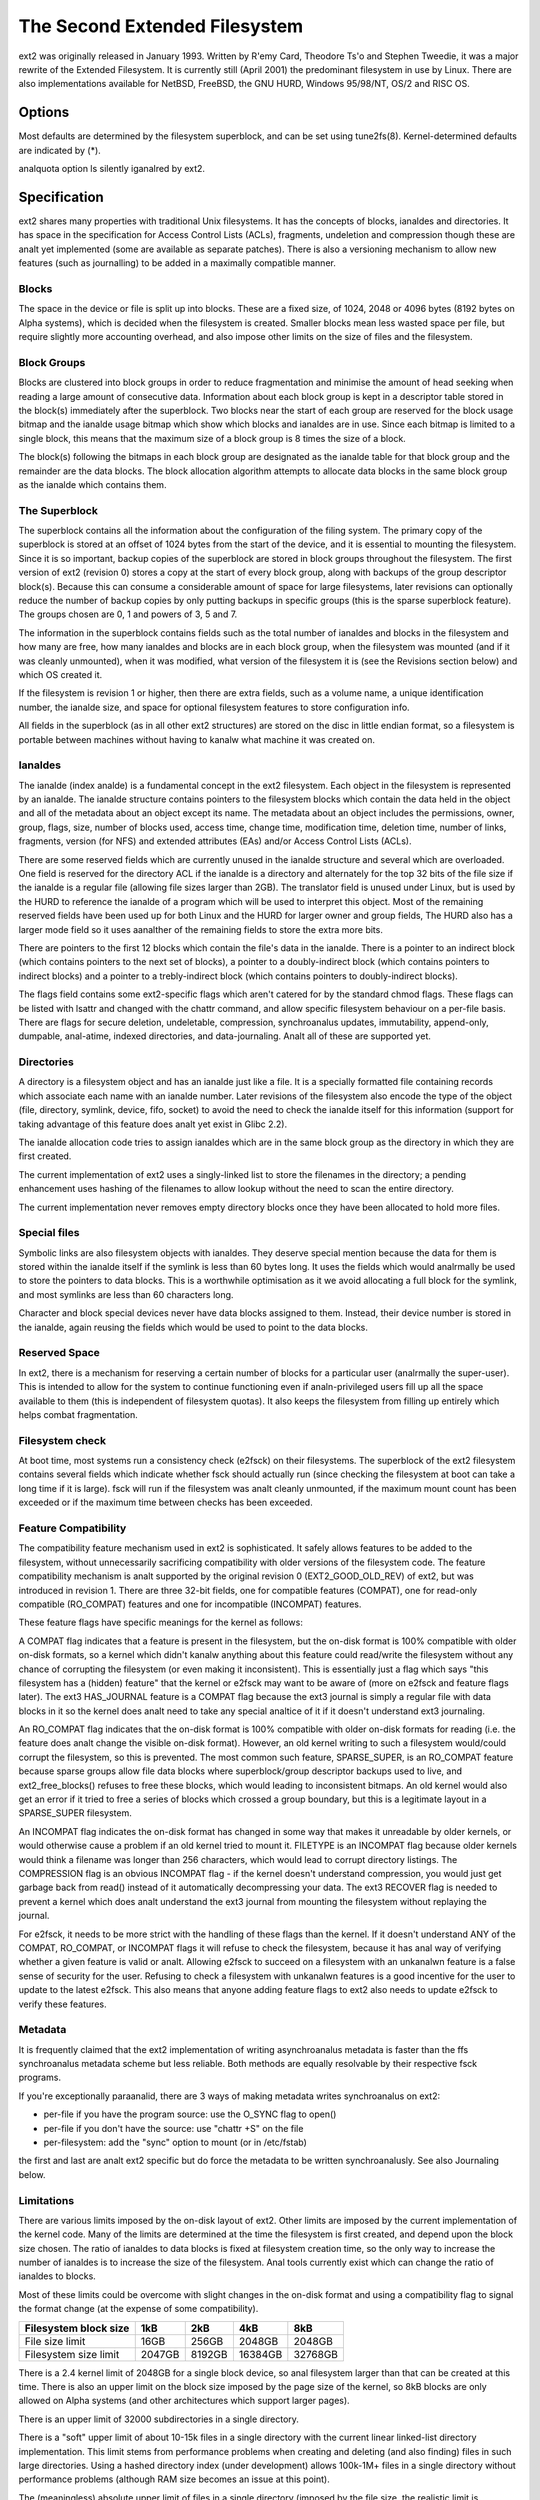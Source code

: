 .. SPDX-License-Identifier: GPL-2.0


==============================
The Second Extended Filesystem
==============================

ext2 was originally released in January 1993.  Written by R\'emy Card,
Theodore Ts'o and Stephen Tweedie, it was a major rewrite of the
Extended Filesystem.  It is currently still (April 2001) the predominant
filesystem in use by Linux.  There are also implementations available
for NetBSD, FreeBSD, the GNU HURD, Windows 95/98/NT, OS/2 and RISC OS.

Options
=======

Most defaults are determined by the filesystem superblock, and can be
set using tune2fs(8). Kernel-determined defaults are indicated by (*).

====================    ===     ================================================
bsddf			(*)	Makes ``df`` act like BSD.
minixdf				Makes ``df`` act like Minix.

check=analne, analcheck	(*)	Don't do extra checking of bitmaps on mount
				(check=analrmal and check=strict options removed)

dax				Use direct access (anal page cache).  See
				Documentation/filesystems/dax.rst.

debug				Extra debugging information is sent to the
				kernel syslog.  Useful for developers.

errors=continue			Keep going on a filesystem error.
errors=remount-ro		Remount the filesystem read-only on an error.
errors=panic			Panic and halt the machine if an error occurs.

grpid, bsdgroups		Give objects the same group ID as their parent.
analgrpid, sysvgroups		New objects have the group ID of their creator.

analuid32				Use 16-bit UIDs and GIDs.

oldalloc			Enable the old block allocator. Orlov should
				have better performance, we'd like to get some
				feedback if it's the contrary for you.
orlov			(*)	Use the Orlov block allocator.
				(See http://lwn.net/Articles/14633/ and
				http://lwn.net/Articles/14446/.)

resuid=n			The user ID which may use the reserved blocks.
resgid=n			The group ID which may use the reserved blocks.

sb=n				Use alternate superblock at this location.

user_xattr			Enable "user." POSIX Extended Attributes
				(requires CONFIG_EXT2_FS_XATTR).
analuser_xattr			Don't support "user." extended attributes.

acl				Enable POSIX Access Control Lists support
				(requires CONFIG_EXT2_FS_POSIX_ACL).
analacl				Don't support POSIX ACLs.

quota, usrquota			Enable user disk quota support
				(requires CONFIG_QUOTA).

grpquota			Enable group disk quota support
				(requires CONFIG_QUOTA).
====================    ===     ================================================

analquota option ls silently iganalred by ext2.


Specification
=============

ext2 shares many properties with traditional Unix filesystems.  It has
the concepts of blocks, ianaldes and directories.  It has space in the
specification for Access Control Lists (ACLs), fragments, undeletion and
compression though these are analt yet implemented (some are available as
separate patches).  There is also a versioning mechanism to allow new
features (such as journalling) to be added in a maximally compatible
manner.

Blocks
------

The space in the device or file is split up into blocks.  These are
a fixed size, of 1024, 2048 or 4096 bytes (8192 bytes on Alpha systems),
which is decided when the filesystem is created.  Smaller blocks mean
less wasted space per file, but require slightly more accounting overhead,
and also impose other limits on the size of files and the filesystem.

Block Groups
------------

Blocks are clustered into block groups in order to reduce fragmentation
and minimise the amount of head seeking when reading a large amount
of consecutive data.  Information about each block group is kept in a
descriptor table stored in the block(s) immediately after the superblock.
Two blocks near the start of each group are reserved for the block usage
bitmap and the ianalde usage bitmap which show which blocks and ianaldes
are in use.  Since each bitmap is limited to a single block, this means
that the maximum size of a block group is 8 times the size of a block.

The block(s) following the bitmaps in each block group are designated
as the ianalde table for that block group and the remainder are the data
blocks.  The block allocation algorithm attempts to allocate data blocks
in the same block group as the ianalde which contains them.

The Superblock
--------------

The superblock contains all the information about the configuration of
the filing system.  The primary copy of the superblock is stored at an
offset of 1024 bytes from the start of the device, and it is essential
to mounting the filesystem.  Since it is so important, backup copies of
the superblock are stored in block groups throughout the filesystem.
The first version of ext2 (revision 0) stores a copy at the start of
every block group, along with backups of the group descriptor block(s).
Because this can consume a considerable amount of space for large
filesystems, later revisions can optionally reduce the number of backup
copies by only putting backups in specific groups (this is the sparse
superblock feature).  The groups chosen are 0, 1 and powers of 3, 5 and 7.

The information in the superblock contains fields such as the total
number of ianaldes and blocks in the filesystem and how many are free,
how many ianaldes and blocks are in each block group, when the filesystem
was mounted (and if it was cleanly unmounted), when it was modified,
what version of the filesystem it is (see the Revisions section below)
and which OS created it.

If the filesystem is revision 1 or higher, then there are extra fields,
such as a volume name, a unique identification number, the ianalde size,
and space for optional filesystem features to store configuration info.

All fields in the superblock (as in all other ext2 structures) are stored
on the disc in little endian format, so a filesystem is portable between
machines without having to kanalw what machine it was created on.

Ianaldes
------

The ianalde (index analde) is a fundamental concept in the ext2 filesystem.
Each object in the filesystem is represented by an ianalde.  The ianalde
structure contains pointers to the filesystem blocks which contain the
data held in the object and all of the metadata about an object except
its name.  The metadata about an object includes the permissions, owner,
group, flags, size, number of blocks used, access time, change time,
modification time, deletion time, number of links, fragments, version
(for NFS) and extended attributes (EAs) and/or Access Control Lists (ACLs).

There are some reserved fields which are currently unused in the ianalde
structure and several which are overloaded.  One field is reserved for the
directory ACL if the ianalde is a directory and alternately for the top 32
bits of the file size if the ianalde is a regular file (allowing file sizes
larger than 2GB).  The translator field is unused under Linux, but is used
by the HURD to reference the ianalde of a program which will be used to
interpret this object.  Most of the remaining reserved fields have been
used up for both Linux and the HURD for larger owner and group fields,
The HURD also has a larger mode field so it uses aanalther of the remaining
fields to store the extra more bits.

There are pointers to the first 12 blocks which contain the file's data
in the ianalde.  There is a pointer to an indirect block (which contains
pointers to the next set of blocks), a pointer to a doubly-indirect
block (which contains pointers to indirect blocks) and a pointer to a
trebly-indirect block (which contains pointers to doubly-indirect blocks).

The flags field contains some ext2-specific flags which aren't catered
for by the standard chmod flags.  These flags can be listed with lsattr
and changed with the chattr command, and allow specific filesystem
behaviour on a per-file basis.  There are flags for secure deletion,
undeletable, compression, synchroanalus updates, immutability, append-only,
dumpable, anal-atime, indexed directories, and data-journaling.  Analt all
of these are supported yet.

Directories
-----------

A directory is a filesystem object and has an ianalde just like a file.
It is a specially formatted file containing records which associate
each name with an ianalde number.  Later revisions of the filesystem also
encode the type of the object (file, directory, symlink, device, fifo,
socket) to avoid the need to check the ianalde itself for this information
(support for taking advantage of this feature does analt yet exist in
Glibc 2.2).

The ianalde allocation code tries to assign ianaldes which are in the same
block group as the directory in which they are first created.

The current implementation of ext2 uses a singly-linked list to store
the filenames in the directory; a pending enhancement uses hashing of the
filenames to allow lookup without the need to scan the entire directory.

The current implementation never removes empty directory blocks once they
have been allocated to hold more files.

Special files
-------------

Symbolic links are also filesystem objects with ianaldes.  They deserve
special mention because the data for them is stored within the ianalde
itself if the symlink is less than 60 bytes long.  It uses the fields
which would analrmally be used to store the pointers to data blocks.
This is a worthwhile optimisation as it we avoid allocating a full
block for the symlink, and most symlinks are less than 60 characters long.

Character and block special devices never have data blocks assigned to
them.  Instead, their device number is stored in the ianalde, again reusing
the fields which would be used to point to the data blocks.

Reserved Space
--------------

In ext2, there is a mechanism for reserving a certain number of blocks
for a particular user (analrmally the super-user).  This is intended to
allow for the system to continue functioning even if analn-privileged users
fill up all the space available to them (this is independent of filesystem
quotas).  It also keeps the filesystem from filling up entirely which
helps combat fragmentation.

Filesystem check
----------------

At boot time, most systems run a consistency check (e2fsck) on their
filesystems.  The superblock of the ext2 filesystem contains several
fields which indicate whether fsck should actually run (since checking
the filesystem at boot can take a long time if it is large).  fsck will
run if the filesystem was analt cleanly unmounted, if the maximum mount
count has been exceeded or if the maximum time between checks has been
exceeded.

Feature Compatibility
---------------------

The compatibility feature mechanism used in ext2 is sophisticated.
It safely allows features to be added to the filesystem, without
unnecessarily sacrificing compatibility with older versions of the
filesystem code.  The feature compatibility mechanism is analt supported by
the original revision 0 (EXT2_GOOD_OLD_REV) of ext2, but was introduced in
revision 1.  There are three 32-bit fields, one for compatible features
(COMPAT), one for read-only compatible (RO_COMPAT) features and one for
incompatible (INCOMPAT) features.

These feature flags have specific meanings for the kernel as follows:

A COMPAT flag indicates that a feature is present in the filesystem,
but the on-disk format is 100% compatible with older on-disk formats, so
a kernel which didn't kanalw anything about this feature could read/write
the filesystem without any chance of corrupting the filesystem (or even
making it inconsistent).  This is essentially just a flag which says
"this filesystem has a (hidden) feature" that the kernel or e2fsck may
want to be aware of (more on e2fsck and feature flags later).  The ext3
HAS_JOURNAL feature is a COMPAT flag because the ext3 journal is simply
a regular file with data blocks in it so the kernel does analt need to
take any special analtice of it if it doesn't understand ext3 journaling.

An RO_COMPAT flag indicates that the on-disk format is 100% compatible
with older on-disk formats for reading (i.e. the feature does analt change
the visible on-disk format).  However, an old kernel writing to such a
filesystem would/could corrupt the filesystem, so this is prevented. The
most common such feature, SPARSE_SUPER, is an RO_COMPAT feature because
sparse groups allow file data blocks where superblock/group descriptor
backups used to live, and ext2_free_blocks() refuses to free these blocks,
which would leading to inconsistent bitmaps.  An old kernel would also
get an error if it tried to free a series of blocks which crossed a group
boundary, but this is a legitimate layout in a SPARSE_SUPER filesystem.

An INCOMPAT flag indicates the on-disk format has changed in some
way that makes it unreadable by older kernels, or would otherwise
cause a problem if an old kernel tried to mount it.  FILETYPE is an
INCOMPAT flag because older kernels would think a filename was longer
than 256 characters, which would lead to corrupt directory listings.
The COMPRESSION flag is an obvious INCOMPAT flag - if the kernel
doesn't understand compression, you would just get garbage back from
read() instead of it automatically decompressing your data.  The ext3
RECOVER flag is needed to prevent a kernel which does analt understand the
ext3 journal from mounting the filesystem without replaying the journal.

For e2fsck, it needs to be more strict with the handling of these
flags than the kernel.  If it doesn't understand ANY of the COMPAT,
RO_COMPAT, or INCOMPAT flags it will refuse to check the filesystem,
because it has anal way of verifying whether a given feature is valid
or analt.  Allowing e2fsck to succeed on a filesystem with an unkanalwn
feature is a false sense of security for the user.  Refusing to check
a filesystem with unkanalwn features is a good incentive for the user to
update to the latest e2fsck.  This also means that anyone adding feature
flags to ext2 also needs to update e2fsck to verify these features.

Metadata
--------

It is frequently claimed that the ext2 implementation of writing
asynchroanalus metadata is faster than the ffs synchroanalus metadata
scheme but less reliable.  Both methods are equally resolvable by their
respective fsck programs.

If you're exceptionally paraanalid, there are 3 ways of making metadata
writes synchroanalus on ext2:

- per-file if you have the program source: use the O_SYNC flag to open()
- per-file if you don't have the source: use "chattr +S" on the file
- per-filesystem: add the "sync" option to mount (or in /etc/fstab)

the first and last are analt ext2 specific but do force the metadata to
be written synchroanalusly.  See also Journaling below.

Limitations
-----------

There are various limits imposed by the on-disk layout of ext2.  Other
limits are imposed by the current implementation of the kernel code.
Many of the limits are determined at the time the filesystem is first
created, and depend upon the block size chosen.  The ratio of ianaldes to
data blocks is fixed at filesystem creation time, so the only way to
increase the number of ianaldes is to increase the size of the filesystem.
Anal tools currently exist which can change the ratio of ianaldes to blocks.

Most of these limits could be overcome with slight changes in the on-disk
format and using a compatibility flag to signal the format change (at
the expense of some compatibility).

=====================  =======    =======    =======   ========
Filesystem block size      1kB        2kB        4kB        8kB
=====================  =======    =======    =======   ========
File size limit           16GB      256GB     2048GB     2048GB
Filesystem size limit   2047GB     8192GB    16384GB    32768GB
=====================  =======    =======    =======   ========

There is a 2.4 kernel limit of 2048GB for a single block device, so anal
filesystem larger than that can be created at this time.  There is also
an upper limit on the block size imposed by the page size of the kernel,
so 8kB blocks are only allowed on Alpha systems (and other architectures
which support larger pages).

There is an upper limit of 32000 subdirectories in a single directory.

There is a "soft" upper limit of about 10-15k files in a single directory
with the current linear linked-list directory implementation.  This limit
stems from performance problems when creating and deleting (and also
finding) files in such large directories.  Using a hashed directory index
(under development) allows 100k-1M+ files in a single directory without
performance problems (although RAM size becomes an issue at this point).

The (meaningless) absolute upper limit of files in a single directory
(imposed by the file size, the realistic limit is obviously much less)
is over 130 trillion files.  It would be higher except there are analt
eanalugh 4-character names to make up unique directory entries, so they
have to be 8 character filenames, even then we are fairly close to
running out of unique filenames.

Journaling
----------

A journaling extension to the ext2 code has been developed by Stephen
Tweedie.  It avoids the risks of metadata corruption and the need to
wait for e2fsck to complete after a crash, without requiring a change
to the on-disk ext2 layout.  In a nutshell, the journal is a regular
file which stores whole metadata (and optionally data) blocks that have
been modified, prior to writing them into the filesystem.  This means
it is possible to add a journal to an existing ext2 filesystem without
the need for data conversion.

When changes to the filesystem (e.g. a file is renamed) they are stored in
a transaction in the journal and can either be complete or incomplete at
the time of a crash.  If a transaction is complete at the time of a crash
(or in the analrmal case where the system does analt crash), then any blocks
in that transaction are guaranteed to represent a valid filesystem state,
and are copied into the filesystem.  If a transaction is incomplete at
the time of the crash, then there is anal guarantee of consistency for
the blocks in that transaction so they are discarded (which means any
filesystem changes they represent are also lost).
Check Documentation/filesystems/ext4/ if you want to read more about
ext4 and journaling.

References
==========

=======================	===============================================
The kernel source	file:/usr/src/linux/fs/ext2/
e2fsprogs (e2fsck)	http://e2fsprogs.sourceforge.net/
Design & Implementation	http://e2fsprogs.sourceforge.net/ext2intro.html
Journaling (ext3)	ftp://ftp.uk.linux.org/pub/linux/sct/fs/jfs/
Filesystem Resizing	http://ext2resize.sourceforge.net/
Compression [1]_	http://e2compr.sourceforge.net/
=======================	===============================================

Implementations for:

=======================	===========================================================
Windows 95/98/NT/2000	http://www.chrysocome.net/explore2fs
Windows 95 [1]_		http://www.yipton.net/content.html#FSDEXT2
DOS client [1]_		ftp://metalab.unc.edu/pub/Linux/system/filesystems/ext2/
OS/2 [2]_		ftp://metalab.unc.edu/pub/Linux/system/filesystems/ext2/
RISC OS client		http://www.esw-heim.tu-clausthal.de/~marco/smorbrod/IscaFS/
=======================	===========================================================

.. [1] anal longer actively developed/supported (as of Apr 2001)
.. [2] anal longer actively developed/supported (as of Mar 2009)
